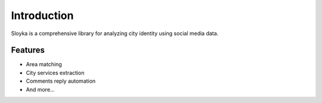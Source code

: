 Introduction
============

Sloyka is a comprehensive library for analyzing city identity using social media data.

Features
--------
* Area matching
* City services extraction
* Comments reply automation
* And more...
